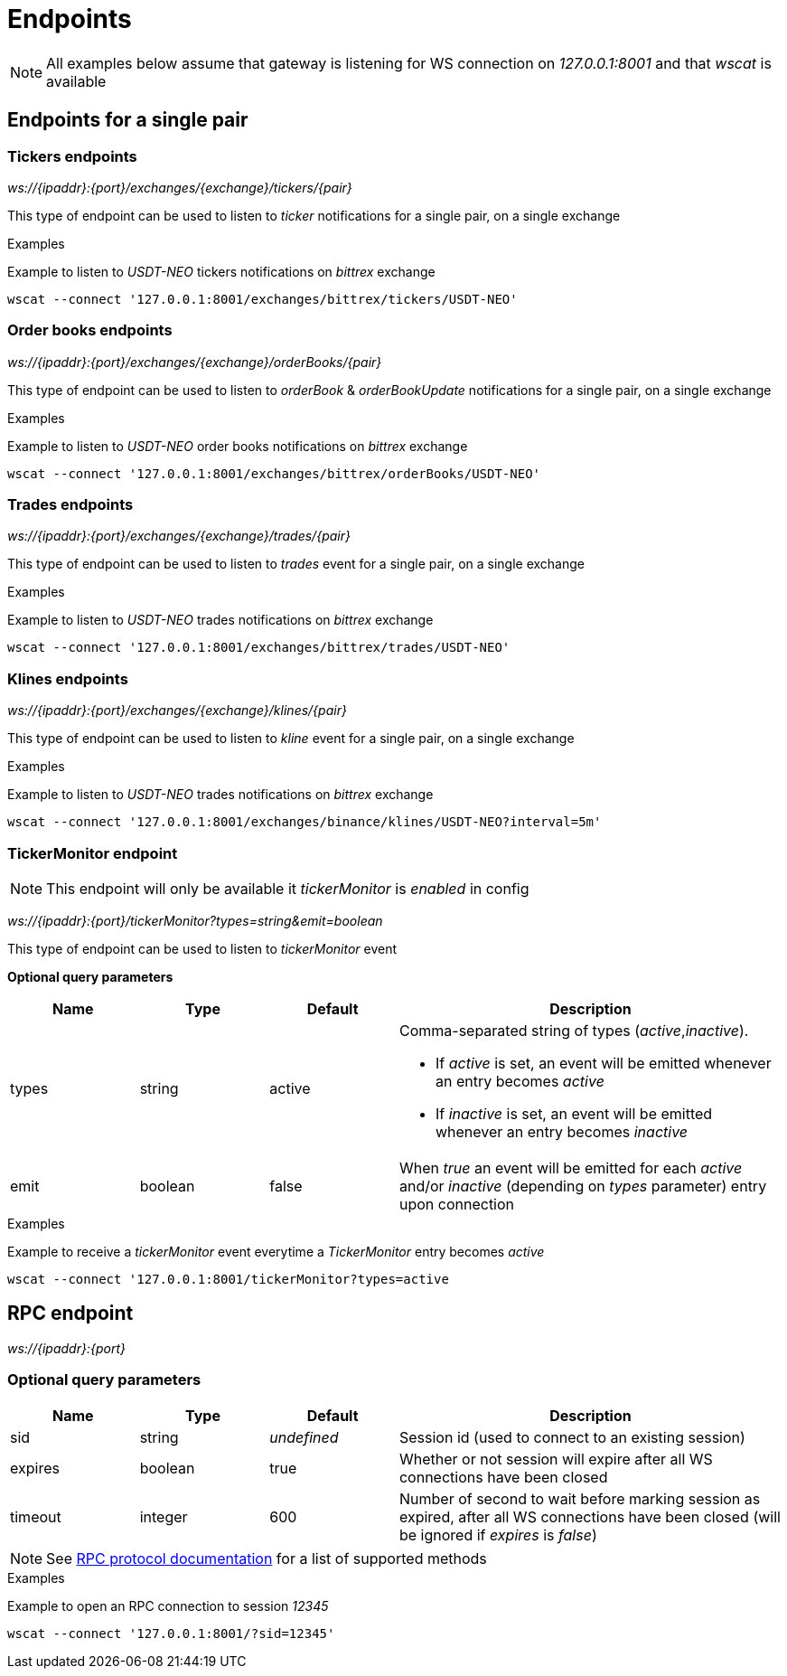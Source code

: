 = Endpoints

[NOTE]
====
All examples below assume that gateway is listening for WS connection on _127.0.0.1:8001_ and that _wscat_ is available
====

== Endpoints for a single pair

=== Tickers endpoints

_ws://{ipaddr}:{port}/exchanges/{exchange}/tickers/{pair}_

This type of endpoint can be used to listen to _ticker_ notifications for a single pair, on a single exchange

.Examples

Example to listen to _USDT-NEO_ tickers notifications on _bittrex_ exchange

[source,bash]
----
wscat --connect '127.0.0.1:8001/exchanges/bittrex/tickers/USDT-NEO'
----

=== Order books endpoints

_ws://{ipaddr}:{port}/exchanges/{exchange}/orderBooks/{pair}_

This type of endpoint can be used to listen to _orderBook_ & _orderBookUpdate_ notifications for a single pair, on a single exchange

.Examples

Example to listen to _USDT-NEO_ order books notifications on _bittrex_ exchange

[source,bash]
----
wscat --connect '127.0.0.1:8001/exchanges/bittrex/orderBooks/USDT-NEO'
----

=== Trades endpoints

_ws://{ipaddr}:{port}/exchanges/{exchange}/trades/{pair}_

This type of endpoint can be used to listen to _trades_ event for a single pair, on a single exchange

.Examples

Example to listen to _USDT-NEO_ trades notifications on _bittrex_ exchange

[source,bash]
----
wscat --connect '127.0.0.1:8001/exchanges/bittrex/trades/USDT-NEO'
----

=== Klines endpoints

_ws://{ipaddr}:{port}/exchanges/{exchange}/klines/{pair}_

This type of endpoint can be used to listen to _kline_ event for a single pair, on a single exchange

.Examples

Example to listen to _USDT-NEO_ trades notifications on _bittrex_ exchange

[source,bash]
----
wscat --connect '127.0.0.1:8001/exchanges/binance/klines/USDT-NEO?interval=5m'
----

=== TickerMonitor endpoint

[NOTE]
====
This endpoint will only be available it _tickerMonitor_ is _enabled_ in config
====

_ws://{ipaddr}:{port}/tickerMonitor?types=string&emit=boolean_

This type of endpoint can be used to listen to _tickerMonitor_ event

**Optional query parameters**

[cols="1,1a,1a,3a", options="header"]
|===
|Name
|Type
|Default
|Description

|types
|string
|active
|Comma-separated string of types (_active_,_inactive_).

* If _active_ is set, an event will be emitted whenever an entry becomes _active_
* If _inactive_ is set, an event will be emitted whenever an entry becomes _inactive_

|emit
|boolean
|false
|When _true_ an event will be emitted for each _active_ and/or _inactive_ (depending on _types_ parameter) entry upon connection

|===

.Examples

Example to receive a _tickerMonitor_ event everytime a _TickerMonitor_ entry becomes _active_

[source,bash]
----
wscat --connect '127.0.0.1:8001/tickerMonitor?types=active
----

== RPC endpoint

_ws://{ipaddr}:{port}_

=== Optional query parameters

[cols="1,1a,1a,3a", options="header"]
|===

|Name
|Type
|Default
|Description

|sid
|string
|_undefined_
|Session id (used to connect to an existing session)

|expires
|boolean
|true
|Whether or not session will expire after all WS connections have been closed

|timeout
|integer
|600
|Number of second to wait before marking session as expired, after all WS connections have been closed (will be ignored if _expires_ is _false_)

|===

[NOTE]
====
See link:rpc.adoc[RPC protocol documentation] for a list of supported methods
====

.Examples

Example to open an RPC connection to session _12345_

[source,bash]
----
wscat --connect '127.0.0.1:8001/?sid=12345'
----
